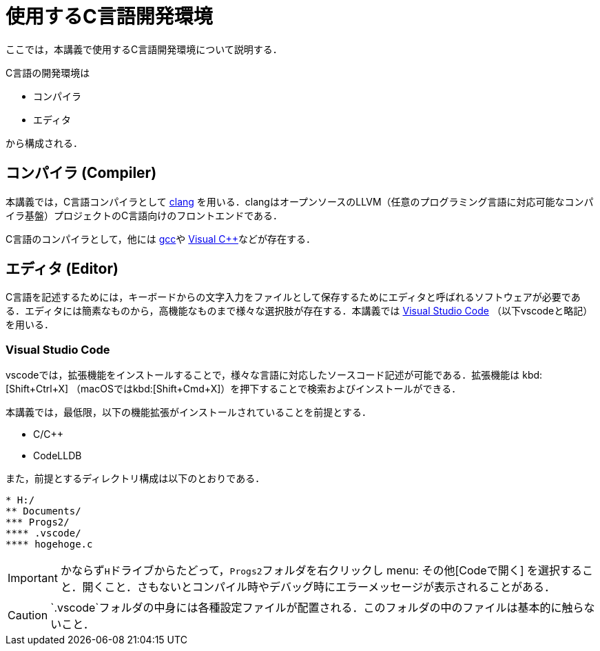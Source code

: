 = 使用するC言語開発環境
ここでは，本講義で使用するC言語開発環境について説明する．

C言語の開発環境は

* コンパイラ
* エディタ

から構成される．

== コンパイラ (Compiler)

本講義では，C言語コンパイラとして https://clang.llvm.org/[clang] を用いる．clangはオープンソースのLLVM（任意のプログラミング言語に対応可能なコンパイラ基盤）プロジェクトのC言語向けのフロントエンドである．

C言語のコンパイラとして，他には https://gcc.gnu.org/[gcc]や https://visualstudio.microsoft.com/ja/vs/features/cplusplus/[Visual C++]などが存在する．

== エディタ (Editor)

C言語を記述するためには，キーボードからの文字入力をファイルとして保存するためにエディタと呼ばれるソフトウェアが必要である．エディタには簡素なものから，高機能なものまで様々な選択肢が存在する．本講義では https://code.visualstudio.com/[Visual Studio Code] （以下vscodeと略記）を用いる．

=== Visual Studio Code
vscodeでは，拡張機能をインストールすることで，様々な言語に対応したソースコード記述が可能である．拡張機能は kbd:[Shift+Ctrl+X] （macOSではkbd:[Shift+Cmd+X]）を押下することで検索およびインストールができる．

本講義では，最低限，以下の機能拡張がインストールされていることを前提とする．

* C/C++
* CodeLLDB

また，前提とするディレクトリ構成は以下のとおりである．

[filesystem, width=30%, align=left, theme=yellow]
-------------------------
* H:/
** Documents/
*** Progs2/
**** .vscode/
**** hogehoge.c
-------------------------

IMPORTANT: かならず``H``ドライブからたどって，``Progs2``フォルダを右クリックし  menu: その他[Codeで開く] を選択すること．開くこと．さもないとコンパイル時やデバッグ時にエラーメッセージが表示されることがある．

CAUTION: `.vscode`フォルダの中身には各種設定ファイルが配置される．このフォルダの中のファイルは基本的に触らないこと．







